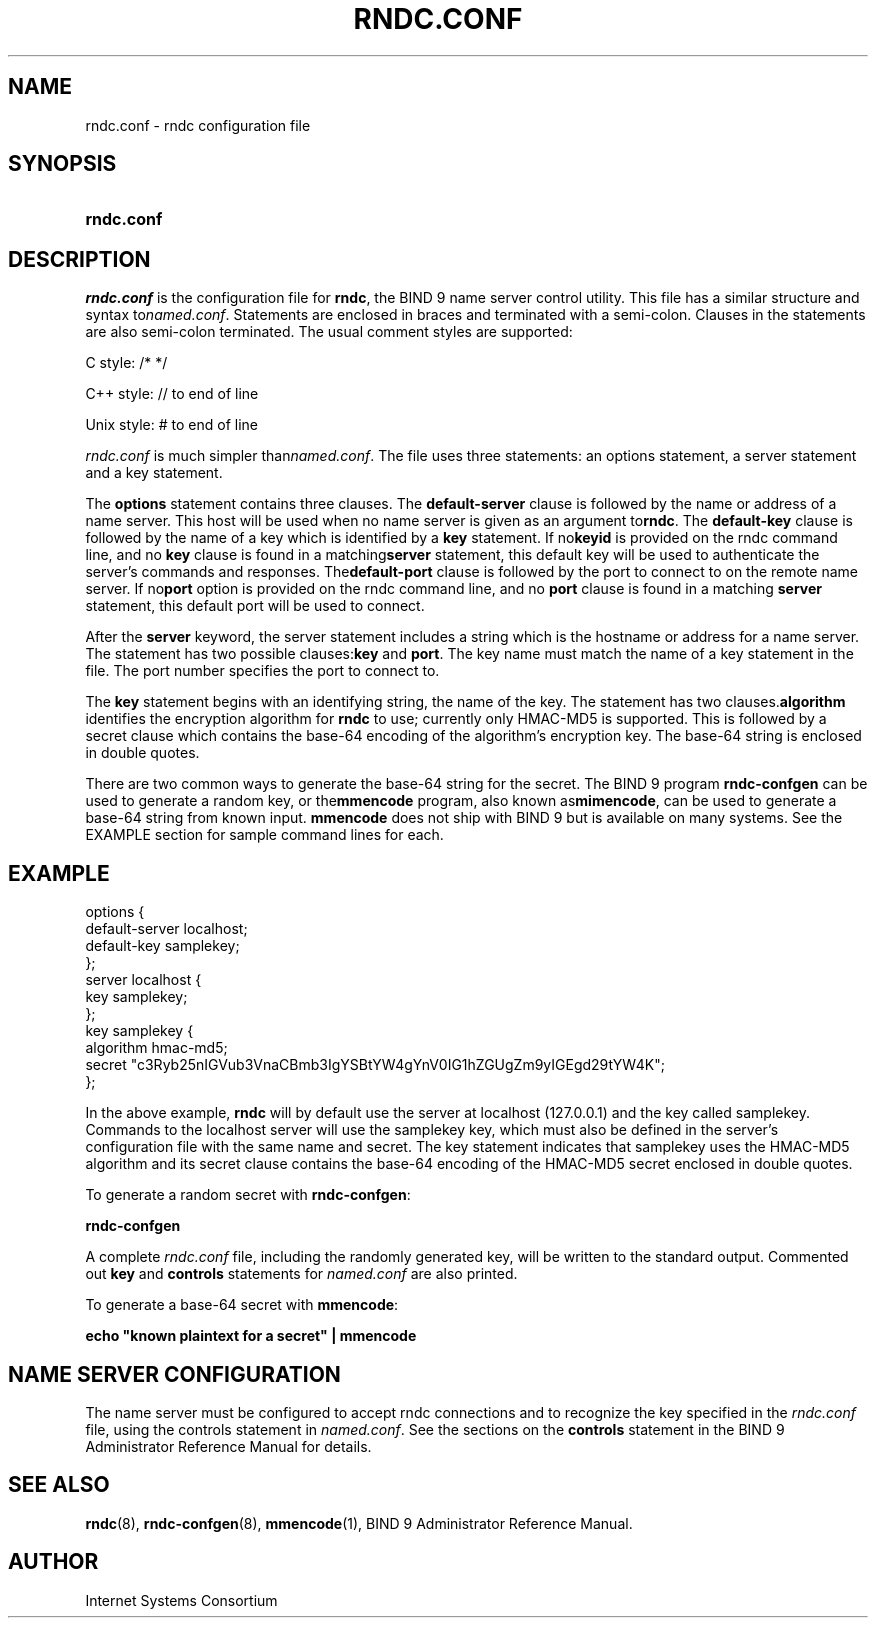 .\" Copyright (C) 2004, 2005 Internet Systems Consortium, Inc. ("ISC")
.\" Copyright (C) 2000, 2001 Internet Software Consortium.
.\" 
.\" Permission to use, copy, modify, and distribute this software for any
.\" purpose with or without fee is hereby granted, provided that the above
.\" copyright notice and this permission notice appear in all copies.
.\" 
.\" THE SOFTWARE IS PROVIDED "AS IS" AND ISC DISCLAIMS ALL WARRANTIES WITH
.\" REGARD TO THIS SOFTWARE INCLUDING ALL IMPLIED WARRANTIES OF MERCHANTABILITY
.\" AND FITNESS. IN NO EVENT SHALL ISC BE LIABLE FOR ANY SPECIAL, DIRECT,
.\" INDIRECT, OR CONSEQUENTIAL DAMAGES OR ANY DAMAGES WHATSOEVER RESULTING FROM
.\" LOSS OF USE, DATA OR PROFITS, WHETHER IN AN ACTION OF CONTRACT, NEGLIGENCE
.\" OR OTHER TORTIOUS ACTION, ARISING OUT OF OR IN CONNECTION WITH THE USE OR
.\" PERFORMANCE OF THIS SOFTWARE.
.\"
.\" $Id: rndc.conf.5,v 1.21.206.4 2005/05/12 23:57:01 sra Exp $
.\"
.hy 0
.ad l
.\"Generated by db2man.xsl. Don't modify this, modify the source.
.de Sh \" Subsection
.br
.if t .Sp
.ne 5
.PP
\fB\\$1\fR
.PP
..
.de Sp \" Vertical space (when we can't use .PP)
.if t .sp .5v
.if n .sp
..
.de Ip \" List item
.br
.ie \\n(.$>=3 .ne \\$3
.el .ne 3
.IP "\\$1" \\$2
..
.TH "RNDC.CONF" 5 "June 30, 2000" "" ""
.SH NAME
rndc.conf \- rndc configuration file
.SH "SYNOPSIS"
.HP 10
\fBrndc\&.conf\fR
.SH "DESCRIPTION"
.PP
 \fIrndc\&.conf\fR is the configuration file for \fBrndc\fR, the BIND 9 name server control utility\&. This file has a similar structure and syntax to\fInamed\&.conf\fR\&. Statements are enclosed in braces and terminated with a semi\-colon\&. Clauses in the statements are also semi\-colon terminated\&. The usual comment styles are supported:
.PP
C style: /* */
.PP
C++ style: // to end of line
.PP
Unix style: # to end of line
.PP
 \fIrndc\&.conf\fR is much simpler than\fInamed\&.conf\fR\&. The file uses three statements: an options statement, a server statement and a key statement\&.
.PP
The \fBoptions\fR statement contains three clauses\&. The \fBdefault\-server\fR clause is followed by the name or address of a name server\&. This host will be used when no name server is given as an argument to\fBrndc\fR\&. The \fBdefault\-key\fR clause is followed by the name of a key which is identified by a \fBkey\fR statement\&. If no\fBkeyid\fR is provided on the rndc command line, and no \fBkey\fR clause is found in a matching\fBserver\fR statement, this default key will be used to authenticate the server's commands and responses\&. The\fBdefault\-port\fR clause is followed by the port to connect to on the remote name server\&. If no\fBport\fR option is provided on the rndc command line, and no \fBport\fR clause is found in a matching \fBserver\fR statement, this default port will be used to connect\&.
.PP
After the \fBserver\fR keyword, the server statement includes a string which is the hostname or address for a name server\&. The statement has two possible clauses:\fBkey\fR and \fBport\fR\&. The key name must match the name of a key statement in the file\&. The port number specifies the port to connect to\&.
.PP
The \fBkey\fR statement begins with an identifying string, the name of the key\&. The statement has two clauses\&.\fBalgorithm\fR identifies the encryption algorithm for \fBrndc\fR to use; currently only HMAC\-MD5 is supported\&. This is followed by a secret clause which contains the base\-64 encoding of the algorithm's encryption key\&. The base\-64 string is enclosed in double quotes\&.
.PP
There are two common ways to generate the base\-64 string for the secret\&. The BIND 9 program \fBrndc\-confgen\fR can be used to generate a random key, or the\fBmmencode\fR program, also known as\fBmimencode\fR, can be used to generate a base\-64 string from known input\&. \fBmmencode\fR does not ship with BIND 9 but is available on many systems\&. See the EXAMPLE section for sample command lines for each\&.
.SH "EXAMPLE"
.nf
    options {
        default\-server  localhost;
        default\-key     samplekey;
      };
      server localhost {
        key             samplekey;
      };
      key samplekey {
        algorithm       hmac\-md5;
        secret          "c3Ryb25nIGVub3VnaCBmb3IgYSBtYW4gYnV0IG1hZGUgZm9yIGEgd29tYW4K";
      };
.fi
.PP
In the above example, \fBrndc\fR will by default use the server at localhost (127\&.0\&.0\&.1) and the key called samplekey\&. Commands to the localhost server will use the samplekey key, which must also be defined in the server's configuration file with the same name and secret\&. The key statement indicates that samplekey uses the HMAC\-MD5 algorithm and its secret clause contains the base\-64 encoding of the HMAC\-MD5 secret enclosed in double quotes\&.
.PP
To generate a random secret with \fBrndc\-confgen\fR:
.PP
 \fBrndc\-confgen\fR 
.PP
A complete \fIrndc\&.conf\fR file, including the randomly generated key, will be written to the standard output\&. Commented out \fBkey\fR and \fBcontrols\fR statements for \fInamed\&.conf\fR are also printed\&.
.PP
To generate a base\-64 secret with \fBmmencode\fR:
.PP
 \fBecho "known plaintext for a secret" | mmencode\fR 
.SH "NAME SERVER CONFIGURATION"
.PP
The name server must be configured to accept rndc connections and to recognize the key specified in the \fIrndc\&.conf\fR file, using the controls statement in \fInamed\&.conf\fR\&. See the sections on the \fBcontrols\fR statement in the BIND 9 Administrator Reference Manual for details\&.
.SH "SEE ALSO"
.PP
 \fBrndc\fR(8), \fBrndc\-confgen\fR(8), \fBmmencode\fR(1), BIND 9 Administrator Reference Manual\&.
.SH "AUTHOR"
.PP
 Internet Systems Consortium 
